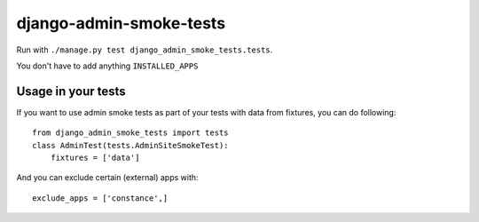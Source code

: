 ========================
django-admin-smoke-tests
========================

.. image:: https://travis-ci.org/greyside/django-admin-smoke-tests.svg?branch=master
    :target: https://travis-ci.org/greyside/django-admin-smoke-tests
.. image:: https://coveralls.io/repos/greyside/django-admin-smoke-tests/badge.png?branch=master
    :target: https://coveralls.io/r/greyside/django-admin-smoke-tests?branch=master

Run with ``./manage.py test django_admin_smoke_tests.tests``.

You don't have to add anything ``INSTALLED_APPS``

Usage in your tests
-------------------

If you want to use admin smoke tests as part of your tests with data from fixtures,
you can do following::

    from django_admin_smoke_tests import tests
    class AdminTest(tests.AdminSiteSmokeTest):
        fixtures = ['data']

And you can exclude certain (external) apps with::

    exclude_apps = ['constance',]
